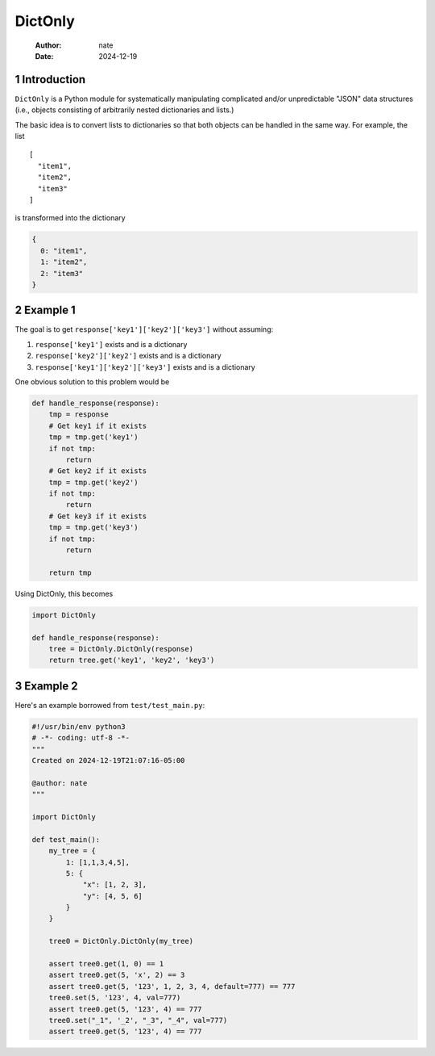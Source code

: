 ========
DictOnly
========

    :Author: nate
    :Date: 2024-12-19



1 Introduction
--------------

``DictOnly`` is a Python module for systematically manipulating
complicated and/or unpredictable "JSON" data structures (i.e., objects
consisting of arbitrarily nested dictionaries and lists.) 

The basic idea is to convert lists to dictionaries so that both
objects can be handled in the same way. For example, the list

::

    [
      "item1",
      "item2",
      "item3"
    ]

is transformed into the dictionary

.. code:: json

    {
      0: "item1",
      1: "item2",
      2: "item3"
    }

2 Example 1
-----------

The goal is to get ``response['key1']['key2']['key3']`` without assuming:

1. ``response['key1']`` exists and is a dictionary

2. ``response['key2']['key2']`` exists and is a dictionary

3. ``response['key1']['key2']['key3']`` exists and is a dictionary

One obvious solution to this problem would be

.. code:: python

    def handle_response(response):
        tmp = response
        # Get key1 if it exists
        tmp = tmp.get('key1')
        if not tmp:
            return
        # Get key2 if it exists
        tmp = tmp.get('key2')
        if not tmp:
            return
        # Get key3 if it exists
        tmp = tmp.get('key3')
        if not tmp:
            return

        return tmp

Using DictOnly, this becomes

.. code:: python

    import DictOnly

    def handle_response(response):
        tree = DictOnly.DictOnly(response)
        return tree.get('key1', 'key2', 'key3')

3 Example 2
-----------

Here's an example borrowed from ``test/test_main.py``:

.. code:: python

    #!/usr/bin/env python3
    # -*- coding: utf-8 -*-
    """
    Created on 2024-12-19T21:07:16-05:00

    @author: nate
    """

    import DictOnly

    def test_main():
        my_tree = {
            1: [1,1,3,4,5],
            5: {
                "x": [1, 2, 3],
                "y": [4, 5, 6]
            }
        }

        tree0 = DictOnly.DictOnly(my_tree)

        assert tree0.get(1, 0) == 1
        assert tree0.get(5, 'x', 2) == 3
        assert tree0.get(5, '123', 1, 2, 3, 4, default=777) == 777
        tree0.set(5, '123', 4, val=777)
        assert tree0.get(5, '123', 4) == 777
        tree0.set("_1", '_2', "_3", "_4", val=777)
        assert tree0.get(5, '123', 4) == 777
